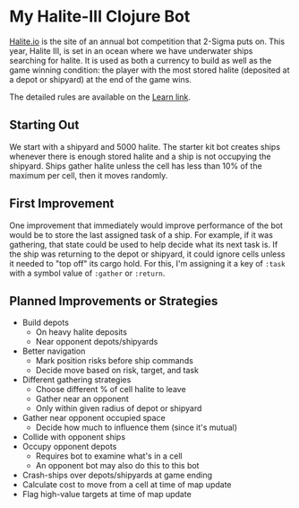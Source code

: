 * My Halite-III Clojure Bot

  [[http://halite.io][Halite.io]] is the site of an annual bot competition that 2-Sigma puts
  on. This year, Halite III, is set in an ocean where we have
  underwater ships searching for halite. It is used as both a currency
  to build as well as the game winning condition: the player with the
  most stored halite (deposited at a depot or shipyard) at the end of
  the game wins.

  The detailed rules are available on the [[https://halite.io/learn-programming-challenge/game-overview][Learn link]].

** Starting Out

  We start with a shipyard and 5000 halite. The starter kit bot
  creates ships whenever there is enough stored halite and a ship is
  not occupying the shipyard. Ships gather halite unless the cell has
  less than 10% of the maximum per cell, then it moves randomly.

** First Improvement

  One improvement that immediately would improve performance of the
  bot would be to store the last assigned task of a ship. For example,
  if it was gathering, that state could be used to help decide what
  its next task is. If the ship was returning to the depot or
  shipyard, it could ignore cells unless it needed to "top off" its
  cargo hold. For this, I'm assigning it a key of ~:task~ with a
  symbol value of ~:gather~ or ~:return~.

** Planned Improvements or Strategies

   - Build depots
     - On heavy halite deposits
     - Near opponent depots/shipyards
   - Better navigation
     - Mark position risks before ship commands
     - Decide move based on risk, target, and task
   - Different gathering strategies
     - Choose different % of cell halite to leave
     - Gather near an opponent
     - Only within given radius of depot or shipyard
   - Gather near opponent occupied space
     - Decide how much to influence them (since it's mutual)
   - Collide with opponent ships
   - Occupy opponent depots
     - Requires bot to examine what's in a cell
     - An opponent bot may also do this to this bot
   - Crash-ships over depots/shipyards at game ending
   - Calculate cost to move from a cell at time of map update
   - Flag high-value targets at time of map update
